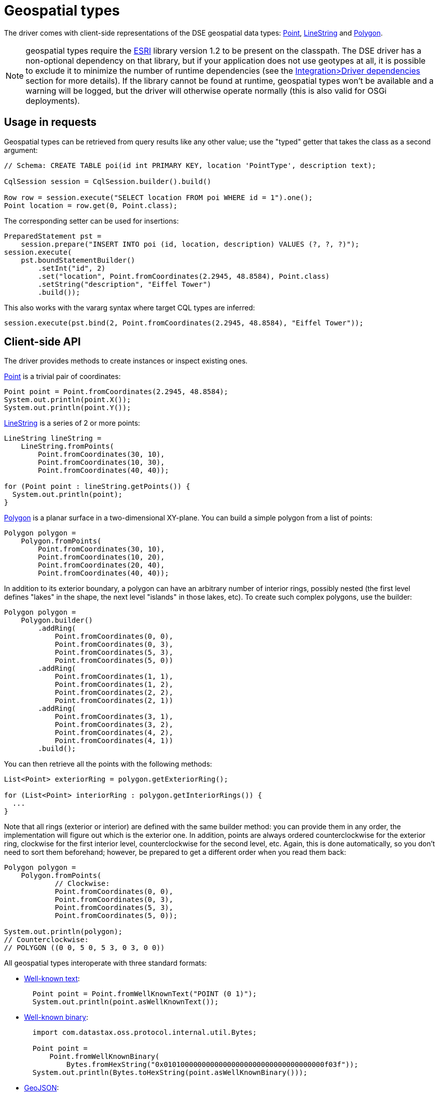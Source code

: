 = Geospatial types

The driver comes with client-side representations of the DSE geospatial data types: https://docs.datastax.com/en/drivers/java/4.13/com/datastax/dse/driver/api/core/data/geometry/Point.html[Point], https://docs.datastax.com/en/drivers/java/4.13/com/datastax/dse/driver/api/core/data/geometry/LineString.html[LineString] and https://docs.datastax.com/en/drivers/java/4.13/com/datastax/dse/driver/api/core/data/geometry/Polygon.html[Polygon].

NOTE: geospatial types require the https://github.com/Esri/geometry-api-java[ESRI] library version 1.2 to be present on the classpath.
The DSE driver has a non-optional dependency on that library, but if your application does not use geotypes at all, it is possible to exclude it to minimize the number of runtime dependencies (see the xref:core/integration.adoc#driver-dependencies[Integration>Driver dependencies] section for more details).
If the library cannot be found at runtime, geospatial types won't be available and a warning will be logged, but the driver will otherwise operate normally (this is also valid for OSGi deployments).

== Usage in requests

Geospatial types can be retrieved from query results like any other value;
use the "typed" getter that takes the class as a second argument:

[source,java]
----
// Schema: CREATE TABLE poi(id int PRIMARY KEY, location 'PointType', description text);

CqlSession session = CqlSession.builder().build()

Row row = session.execute("SELECT location FROM poi WHERE id = 1").one();
Point location = row.get(0, Point.class);
----

The corresponding setter can be used for insertions:

[source,java]
----
PreparedStatement pst =
    session.prepare("INSERT INTO poi (id, location, description) VALUES (?, ?, ?)");
session.execute(
    pst.boundStatementBuilder()
        .setInt("id", 2)
        .set("location", Point.fromCoordinates(2.2945, 48.8584), Point.class)
        .setString("description", "Eiffel Tower")
        .build());
----

This also works with the vararg syntax where target CQL types are inferred:

[source,java]
----
session.execute(pst.bind(2, Point.fromCoordinates(2.2945, 48.8584), "Eiffel Tower"));
----

== Client-side API

The driver provides methods to create instances or inspect existing ones.

https://docs.datastax.com/en/drivers/java/4.13/com/datastax/dse/driver/api/core/data/geometry/Point.html[Point] is a trivial pair of coordinates:

[source,java]
----
Point point = Point.fromCoordinates(2.2945, 48.8584);
System.out.println(point.X());
System.out.println(point.Y());
----

https://docs.datastax.com/en/drivers/java/4.13/com/datastax/dse/driver/api/core/data/geometry/LineString.html[LineString] is a series of 2 or more points:

[source,java]
----
LineString lineString =
    LineString.fromPoints(
        Point.fromCoordinates(30, 10),
        Point.fromCoordinates(10, 30),
        Point.fromCoordinates(40, 40));

for (Point point : lineString.getPoints()) {
  System.out.println(point);
}
----

https://docs.datastax.com/en/drivers/java/4.13/com/datastax/dse/driver/api/core/data/geometry/Polygon.html[Polygon] is a planar surface in a two-dimensional XY-plane.
You can build a simple polygon from a list of points:

[source,java]
----
Polygon polygon =
    Polygon.fromPoints(
        Point.fromCoordinates(30, 10),
        Point.fromCoordinates(10, 20),
        Point.fromCoordinates(20, 40),
        Point.fromCoordinates(40, 40));
----

In addition to its exterior boundary, a polygon can have an arbitrary number of interior rings, possibly nested (the first level defines "lakes" in the shape, the next level "islands" in those lakes, etc).
To create such complex polygons, use the builder:

[source,java]
----
Polygon polygon =
    Polygon.builder()
        .addRing(
            Point.fromCoordinates(0, 0),
            Point.fromCoordinates(0, 3),
            Point.fromCoordinates(5, 3),
            Point.fromCoordinates(5, 0))
        .addRing(
            Point.fromCoordinates(1, 1),
            Point.fromCoordinates(1, 2),
            Point.fromCoordinates(2, 2),
            Point.fromCoordinates(2, 1))
        .addRing(
            Point.fromCoordinates(3, 1),
            Point.fromCoordinates(3, 2),
            Point.fromCoordinates(4, 2),
            Point.fromCoordinates(4, 1))
        .build();
----

You can then retrieve all the points with the following methods:

[source,java]
----
List<Point> exteriorRing = polygon.getExteriorRing();

for (List<Point> interiorRing : polygon.getInteriorRings()) {
  ...
}
----

Note that all rings (exterior or interior) are defined with the same builder method: you can provide them in any order, the implementation will figure out which is the exterior one.
In addition, points are always ordered counterclockwise for the exterior ring, clockwise for the first interior level, counterclockwise for the second level, etc.
Again, this is done automatically, so you don't need to sort them beforehand;
however, be prepared to get a different order when you read them back:

[source,java]
----
Polygon polygon =
    Polygon.fromPoints(
            // Clockwise:
            Point.fromCoordinates(0, 0),
            Point.fromCoordinates(0, 3),
            Point.fromCoordinates(5, 3),
            Point.fromCoordinates(5, 0));

System.out.println(polygon);
// Counterclockwise:
// POLYGON ((0 0, 5 0, 5 3, 0 3, 0 0))
----

All geospatial types interoperate with three standard formats:

* https://en.wikipedia.org/wiki/Well-known_text[Well-known text]:
+
[source,java]
----
  Point point = Point.fromWellKnownText("POINT (0 1)");
  System.out.println(point.asWellKnownText());
----

* https://en.wikipedia.org/wiki/Well-known_text#Well-known_binary[Well-known binary]:
+
[source,java]
----
  import com.datastax.oss.protocol.internal.util.Bytes;

  Point point =
      Point.fromWellKnownBinary(
          Bytes.fromHexString("0x01010000000000000000000000000000000000f03f"));
  System.out.println(Bytes.toHexString(point.asWellKnownBinary()));
----

* https://tools.ietf.org/html/rfc7946[GeoJSON]:
+
[source,java]
----
  Point point = Point.fromGeoJson("{\"type\":\"Point\",\"coordinates\":[0.0,1.0]}");
  System.out.println(point.asGeoJson());
----
